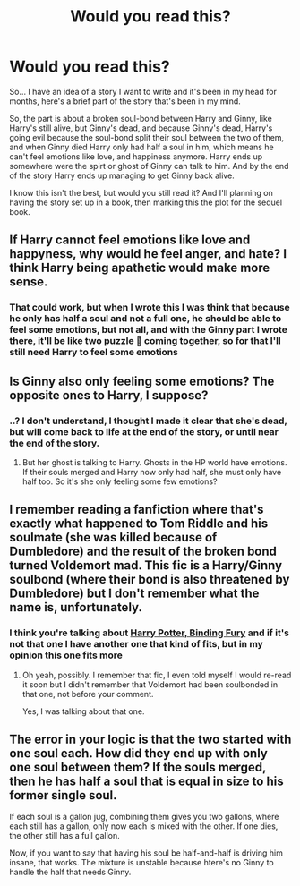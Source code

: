 #+TITLE: Would you read this?

* Would you read this?
:PROPERTIES:
:Author: ArafatGS
:Score: 3
:DateUnix: 1619443489.0
:DateShort: 2021-Apr-26
:FlairText: Prompt
:END:
So... I have an idea of a story I want to write and it's been in my head for months, here's a brief part of the story that's been in my mind.

So, the part is about a broken soul-bond between Harry and Ginny, like Harry's still alive, but Ginny's dead, and because Ginny's dead, Harry's going evil because the soul-bond split their soul between the two of them, and when Ginny died Harry only had half a soul in him, which means he can't feel emotions like love, and happiness anymore. Harry ends up somewhere were the spirt or ghost of Ginny can talk to him. And by the end of the story Harry ends up managing to get Ginny back alive.

I know this isn't the best, but would you still read it? And I'll planning on having the story set up in a book, then marking this the plot for the sequel book.


** If Harry cannot feel emotions like love and happyness, why would he feel anger, and hate? I think Harry being apathetic would make more sense.
:PROPERTIES:
:Author: IceReddit87
:Score: 4
:DateUnix: 1619446848.0
:DateShort: 2021-Apr-26
:END:

*** That could work, but when I wrote this I was think that because he only has half a soul and not a full one, he should be able to feel some emotions, but not all, and with the Ginny part I wrote there, it'll be like two puzzle 🧩 coming together, so for that I'll still need Harry to feel some emotions
:PROPERTIES:
:Author: ArafatGS
:Score: 1
:DateUnix: 1619449264.0
:DateShort: 2021-Apr-26
:END:


** Is Ginny also only feeling some emotions? The opposite ones to Harry, I suppose?
:PROPERTIES:
:Author: Theory_Large
:Score: 2
:DateUnix: 1619451203.0
:DateShort: 2021-Apr-26
:END:

*** ..? I don't understand, I thought I made it clear that she's dead, but will come back to life at the end of the story, or until near the end of the story.
:PROPERTIES:
:Author: ArafatGS
:Score: 1
:DateUnix: 1619467126.0
:DateShort: 2021-Apr-27
:END:

**** But her ghost is talking to Harry. Ghosts in the HP world have emotions. If their souls merged and Harry now only had half, she must only have half too. So it's she only feeling some few emotions?
:PROPERTIES:
:Author: Theory_Large
:Score: 1
:DateUnix: 1619476665.0
:DateShort: 2021-Apr-27
:END:


** I remember reading a fanfiction where that's exactly what happened to Tom Riddle and his soulmate (she was killed because of Dumbledore) and the result of the broken bond turned Voldemort mad. This fic is a Harry/Ginny soulbond (where their bond is also threatened by Dumbledore) but I don't remember what the name is, unfortunately.
:PROPERTIES:
:Author: Maksimme
:Score: 1
:DateUnix: 1619476066.0
:DateShort: 2021-Apr-27
:END:

*** I think you're talking about [[https://www.fanfiction.net/s/12274913/1/Harry-Potter-Binding-Fury][Harry Potter, Binding Fury]] and if it's not that one I have another one that kind of fits, but in my opinion this one fits more
:PROPERTIES:
:Author: ArafatGS
:Score: 1
:DateUnix: 1619490139.0
:DateShort: 2021-Apr-27
:END:

**** Oh yeah, possibly. I remember that fic, I even told myself I would re-read it soon but I didn't remember that Voldemort had been soulbonded in that one, not before your comment.

Yes, I was talking about that one.
:PROPERTIES:
:Author: Maksimme
:Score: 2
:DateUnix: 1619523754.0
:DateShort: 2021-Apr-27
:END:


** The error in your logic is that the two started with one soul each. How did they end up with only one soul between them? If the souls merged, then he has half a soul that is equal in size to his former single soul.

If each soul is a gallon jug, combining them gives you two gallons, where each still has a gallon, only now each is mixed with the other. If one dies, the other still has a full gallon.

Now, if you want to say that having his soul be half-and-half is driving him insane, that works. The mixture is unstable because htere's no Ginny to handle the half that needs Ginny.
:PROPERTIES:
:Author: tkepner
:Score: 1
:DateUnix: 1619579084.0
:DateShort: 2021-Apr-28
:END:
